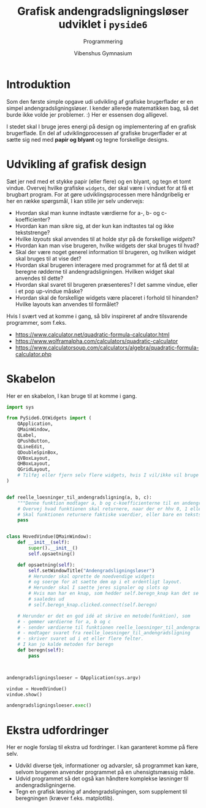 #+title: Grafisk andengradsligningsløser udviklet i =pyside6=
#+subtitle: Programmering
#+author: Vibenshus Gymnasium

* Introduktion
Som den første simple opgave udi udvikling af grafiske brugerflader er en simpel andengradsligningsløser. I kender allerede matematikken bag, så det burde ikke volde jer problemer. :)
Her er essensen dog alligevel.

\begin{align*}
&a \cdot x^2 + b \cdot x + c = 0 \\
&d = b^2- 4 \cdot a \cdot c \\
&x = \frac{-b \pm \sqrt{d}}{2 \cdot a}
\end{align*}

I stedet skal I bruge jeres energi på design og implementering af en grafisk brugerflade. En del af udviklingprocessen af grafiske brugerflader er at sætte sig ned med *papir og blyant* og tegne forskellige designs.

* Udvikling af grafisk design

Sæt jer ned med et stykke papir (eller flere) og en blyant, og tegn et tomt vindue. Overvej hvilke grafiske =widgets=, der skal være i vinduet for at få et brugbart program. For at gøre udviklingsprocessen mere håndgribelig er her en række spørgsmål, I kan stille jer selv undervejs:

  - Hvordan skal man kunne indtaste værdierne for a-, b- og c-koefficienter?
  - Hvordan kan man sikre sig, at der kun kan indtastes tal og ikke tekststrenge?
  - Hvilke /layouts/ skal anvendes til at holde styr på de forskellige /widgets/?
  - Hvordan kan man vise brugeren, hvilke widgets der skal bruges til hvad?
  - Skal der være noget generel information til brugeren, og hvilken widget skal bruges til at vise det?
  - Hvordan skal brugeren interagere med programmet for at få det til at beregne rødderne til andengradsligningen. Hvilken widget skal anvendes til dette?
  - Hvordan skal svaret til brugeren præsenteres? I det samme vindue, eller i et pop up-vindue måske?
  - Hvordan skal de forskellige widgets være placeret i forhold til hinanden? Hvilke layouts kan anvendes til formålet?
  
Hvis I svært ved at komme i gang, så bliv inspireret af andre tilsvarende programmer, som f.eks.

[[file:img/2023-03-01_08-55-30_screenshot.png]]

- [[https://www.calculator.net/quadratic-formula-calculator.html]]
- [[https://www.wolframalpha.com/calculators/quadratic-calculator]]
- [[https://www.calculatorsoup.com/calculators/algebra/quadratic-formula-calculator.php]]

* Skabelon
Her er en skabelon, I kan bruge til at komme i gang.
#+begin_src python :exports both :results none :eval never-export :comments link :tangle skabelon_andengrad.py
import sys

from PySide6.QtWidgets import (
    QApplication,
    QMainWindow,
    QLabel,
    QPushButton,
    QLineEdit,
    QDoubleSpinBox,
    QVBoxLayout,
    QHBoxLayout,
    QGridLayout,
    # Tilføj eller fjern selv flere widgets, hvis I vil/ikke vil bruge dem. F.eks. forskellige layouts
)


def reelle_loesninger_til_andengradsligning(a, b, c):
    """Denne funktion modtager a, b og c-koefficienterne til en andengradsligning sat op på standardform som argumenter og returnerer de reelle løsninger."""
    # Overvej hvad funktionen skal returnere, naar der er hhv 0, 1 eller 2 loesninger
    # Skal funktionen returnere faktiske vaerdier, eller bare en tekststreng?
    pass


class HovedVindue(QMainWindow):
    def __init__(self):
        super().__init__()
        self.opsaetning()

    def opsaetning(self):
        self.setWindowTitle("Andengradsligningsløser")
        # Herunder skal oprette de noedvendige widgets
        # og soerge for at saette dem op i et ordentligt layout.
        # Herunder skal I saette jeres signaler og slots op
        # Hvis man har en knap, som hedder self.beregn_knap kan det se nogenlunde
        # saaledes ud
        # self.beregn_knap.clicked.connect(self.beregn)

    # Herunder er det en god idé at skrive en metode(funktion), som
    # - gemmer værdierne for a, b og c
    # - sender værdierne til funktionen reelle_loesninger_til_andengradsligning
    # - modtager svaret fra reelle_loesninger_til_andengradsligning
    # - skriver svaret ud i et eller flere felter.
    # I kan jo kalde metoden for beregn
    def beregn(self):
        pass



andengradsligningsloeser = QApplication(sys.argv)

vindue = HovedVindue()
vindue.show()

andengradsligningsloeser.exec()
#+end_src


* Ekstra udfordringer
Her er nogle forslag til ekstra ud fordringer. I kan garanteret komme på flere selv.
- Udvikl diverse tjek, informationer og advarsler, så programmet kan køre, selvom brugeren anvender programmet på en uhensigtsmæssig måde.
- Udvid programmet så det også kan håndtere komplekse løsninger til andengradsligningerne.
- Tegn en grafisk løsning af andengradsligningen, som supplement til beregningen (kræver f.eks. matplotlib).
